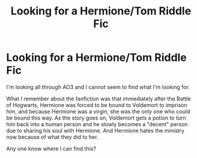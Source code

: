 #+TITLE: Looking for a Hermione/Tom Riddle Fic

* Looking for a Hermione/Tom Riddle Fic
:PROPERTIES:
:Author: SweetSassBucket
:Score: 0
:DateUnix: 1596251237.0
:DateShort: 2020-Aug-01
:FlairText: What's That Fic?
:END:
I'm looking all through AO3 and I cannot seem to find what I'm looking for.

What I remember about the fanfiction was that immediately after the Battle of Hogwarts, Hermione was forced to be bound to Voldemort to imprison him, and because Hermione was a virgin, she was the only one who could be bound this way. As the story goes on, Voldemort gets a potion to turn him back into a human person and he slowly becomes a "decent" person due to sharing his soul with Hermione. And Hermione hates the ministry now because of what they did to her.

Any one know where I can find this?

